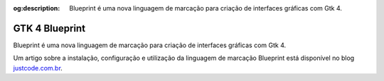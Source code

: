 :og:description: Blueprint é uma nova linguagem de marcação para criação de interfaces gráficas com Gtk 4.

.. meta::
   :description: Blueprint é uma nova linguagem de marcação para criação de interfaces gráficas com Gtk 4.
   :keywords: GTK, GTK 4, libadwaita, Python, Python 3, PyGObject, XML, Blueprint, blp

GTK 4 Blueprint
===============

Blueprint é uma nova linguagem de marcação para criação de interfaces gráficas com Gtk 4.

Um artigo sobre a instalação, configuração e utilização da linguagem de marcação Blueprint está disponível no blog `justcode.com.br <https://blog.justcode.com.br/series/python-e-gtk-4>`__.
